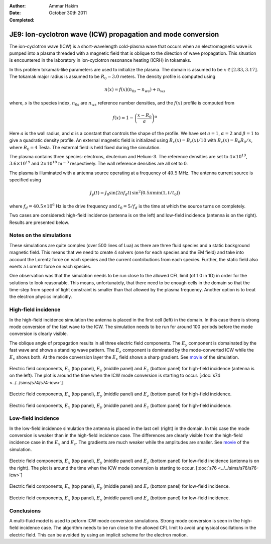 :Author: Ammar Hakim
:Date: October 30th 2011
:Completed: 

JE9: Ion-cyclotron wave (ICW) propagation and mode conversion
=============================================================

The ion-cyclotron wave (ICW) is a short-wavelength cold-plasma wave
that occurs when an electromagnetic wave is pumped into a plasma
threaded with a magnetic field that is oblique to the direction of
wave propagation. This situation is encountered in the laboratory in
ion-cyclotron resonance heating (ICRH) in tokamaks.

In this problem tokamak-like parameters are used to initialize the
plasma. The domain is assumed to be :math:`x\in[2.83, 3.17]`. The
tokamak major radius is assumed to be :math:`R_0=3.0` meters. The
density profile is computed using

.. math::

  n(x) = f(x)(n_{0s} - n_{ws}) + n_{ws}

where, :math:`s` is the species index, :math:`n_{0s}` are
:math:`n_{ws}` reference number densities, and the :math:`f(x)`
profile is computed from

.. math::

  f(x) = 1-\left(\frac{x-R_0}{a}\right)^\alpha

Here :math:`a` is the wall radius, and :math:`\alpha` is a constant
that controls the shape of the profile. We have set :math:`a=1`,
:math:`\alpha=2` and :math:`\beta = 1` to give a quadratic density
profile. An external magnetic field is initialized using :math:`B_x(x)
= B_z(x)/10` with :math:`B_z(x) = B_0 R_0/x`, where :math:`B_0 = 4`
Tesla. The external field is held fixed during the simulation.

The plasma contains three species: electrons, deuterium and
Helium-3. The reference densities are set to :math:`4\times 10^{19}`,
:math:`3.6\times 10^{19}` and :math:`2\times 10^{18}`
:math:`\mathrm{m}^{-3}` respectively. The wall reference densities are
all set to 0.

The plasma is illuminated with a antenna source operating at a
frequency of :math:`40.5` MHz.  The antenna current source is
specified using

.. math::

  J_y(t) = J_0\sin(2\pi f_d t)\thinspace
  \sin^2\big(0.5\pi \min(1, t/t_0)\big)

where :math:`f_d = 40.5\times 10^6` Hz is the drive frequency and
:math:`t_0=5/f_d` is the time at which the source turns on completely.

Two cases are considered: high-field incidence (antenna is on the
left) and low-field incidence (antenna is on the right). Results are
presented below.

Notes on the simulations
------------------------

These simulations are quite complex (over 500 lines of Lua) as there
are three fluid species and a static background magnetic field. This
means that we need to create 4 solvers (one for each species and the
EM field) and take into account the Lorentz force on each species and
the current contributions from each species. Further, the static field
also exerts a Lorentz force on each species.

One observation was that the simulation needs to be run close to the
allowed CFL limit (of 1.0 in 1D) in order for the solutions to look
reasonable. This means, unfortunately, that there need to be enough
cells in the domain so that the time-step from speed of light
constraint is smaller than that allowed by the plasma
frequency. Another option is to treat the electron physics implicitly.

High-field incidence
--------------------

In the high-field incidence simulation the antenna is placed in the
first cell (left) in the domain. In this case there is strong mode
conversion of the fast wave to the ICW. The simulation needs to be run
for around 100 periods before the mode conversion is clearly visible.

The oblique angle of propagation results in all three electric field
components. The :math:`E_y` component is domainated by the fast wave
and shows a standing wave pattern. The :math:`E_z` component is
dominated by the mode-converted ICW while the :math:`E_x` shows
both. At the mode conversion layer the :math:`E_x` field shows a sharp
gradient. See `movie <../../_static/s74-icw-E.mov>`_ of the
simulation.

.. figure:: s74-ICW-E_00050.png
  :width: 100%
  :align: center

  Electric field components, :math:`E_x` (top panel), :math:`E_y`
  (middle panel) and :math:`E_z` (bottom panel) for high-field
  incidence (antenna is on the left). The plot is around the time when
  the ICW mode conversion is starting to occur. [:doc:`s74
  <../../sims/s74/s74-icw>`]

.. figure:: s74-ICW-E_00100.png
  :width: 100%
  :align: center

  Electric field components, :math:`E_x` (top panel), :math:`E_y`
  (middle panel) and :math:`E_z` (bottom panel) for high-field
  incidence.

.. figure:: s74-ICW-E_00150.png
  :width: 100%
  :align: center

  Electric field components, :math:`E_x` (top panel), :math:`E_y`
  (middle panel) and :math:`E_z` (bottom panel) for high-field
  incidence.

Low-field incidence
-------------------

In the low-field incidence simulation the antenna is placed in the
last cell (right) in the domain. In this case the mode conversion is
weaker than in the high-field incidence case. The differences are
clearly visible from the high-field incidence case in the :math:`E_x`
and :math:`E_z`. The gradients are much weaker while the amplitudes
are smaller. See `movie <../../_static/s76-icw-E.mov>`_ of the
simulation.

.. figure:: s76-ICW-E_00050.png
  :width: 100%
  :align: center

  Electric field components, :math:`E_x` (top panel), :math:`E_y`
  (middle panel) and :math:`E_z` (bottom panel) for low-field
  incidence (antenna is on the right). The plot is around the time
  when the ICW mode conversion is starting to occur. [:doc:`s76
  <../../sims/s76/s76-icw>`]

.. figure:: s76-ICW-E_00100.png
  :width: 100%
  :align: center

  Electric field components, :math:`E_x` (top panel), :math:`E_y`
  (middle panel) and :math:`E_z` (bottom panel) for low-field
  incidence.

.. figure:: s76-ICW-E_00150.png
  :width: 100%
  :align: center

  Electric field components, :math:`E_x` (top panel), :math:`E_y`
  (middle panel) and :math:`E_z` (bottom panel) for low-field
  incidence.

Conclusions
-----------

A multi-fluid model is used to peform ICW mode conversion
simulations. Strong mode conversion is seen in the high-field
incidence case. The algorithm needs to be run close to the allowed CFL
limit to avoid unphysical oscillations in the electric field. This can
be avoided by using an implicit scheme for the electron motion.
